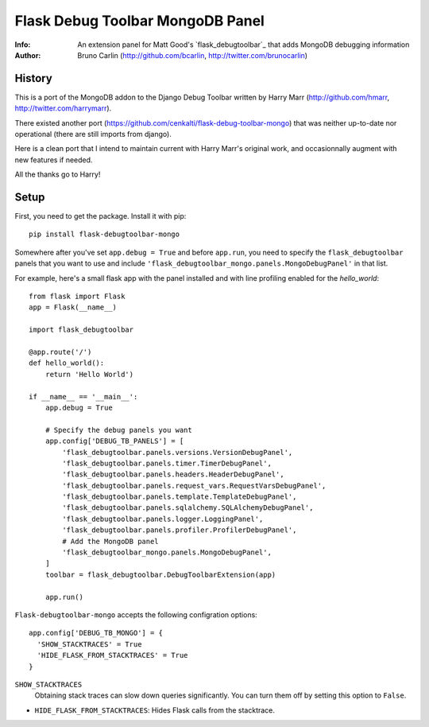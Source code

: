 ==================================
Flask Debug Toolbar MongoDB Panel
==================================

:Info: An extension panel for Matt Good's `flask_debugtoolbar`_ that adds
       MongoDB debugging information
:Author: Bruno Carlin (http://github.com/bcarlin, http://twitter.com/brunocarlin)


.. flask_debugtoolbar:: http://flask-debugtoolbar.rtfd.org/

History
=======

This is a port of the MongoDB addon to the Django Debug Toolbar written
by Harry Marr (http://github.com/hmarr, http://twitter.com/harrymarr).

There existed another port (https://github.com/cenkalti/flask-debug-toolbar-mongo)
that was neither up-to-date nor operational (there are still imports
from django).

Here is a clean port that I intend to maintain current with Harry Marr's
original work, and occasionnally augment with new features if needed.

All the thanks go to Harry!

Setup
=====

First, you need to get the package. Install it with pip:

::

    pip install flask-debugtoolbar-mongo

Somewhere after you've set ``app.debug = True`` and before ``app.run``, you need
to specify the ``flask_debugtoolbar`` panels that you want to use and include
``'flask_debugtoolbar_mongo.panels.MongoDebugPanel'`` in that list.

For example, here's a small flask app with the panel installed and with line
profiling enabled for the `hello_world`::

    from flask import Flask
    app = Flask(__name__)

    import flask_debugtoolbar

    @app.route('/')
    def hello_world():
        return 'Hello World')

    if __name__ == '__main__':
        app.debug = True

        # Specify the debug panels you want
        app.config['DEBUG_TB_PANELS'] = [
            'flask_debugtoolbar.panels.versions.VersionDebugPanel',
            'flask_debugtoolbar.panels.timer.TimerDebugPanel',
            'flask_debugtoolbar.panels.headers.HeaderDebugPanel',
            'flask_debugtoolbar.panels.request_vars.RequestVarsDebugPanel',
            'flask_debugtoolbar.panels.template.TemplateDebugPanel',
            'flask_debugtoolbar.panels.sqlalchemy.SQLAlchemyDebugPanel',
            'flask_debugtoolbar.panels.logger.LoggingPanel',
            'flask_debugtoolbar.panels.profiler.ProfilerDebugPanel',
            # Add the MongoDB panel
            'flask_debugtoolbar_mongo.panels.MongoDebugPanel',
        ]
        toolbar = flask_debugtoolbar.DebugToolbarExtension(app)

        app.run()


``Flask-debugtoolbar-mongo`` accepts the following configration options::

  app.config['DEBUG_TB_MONGO'] = {
    'SHOW_STACKTRACES' = True
    'HIDE_FLASK_FROM_STACKTRACES' = True
  }

``SHOW_STACKTRACES``
   Obtaining stack traces can slow down queries significantly. You can
   turn them off by setting this option to ``False``.
* ``HIDE_FLASK_FROM_STACKTRACES``: Hides Flask calls from the stacktrace.

